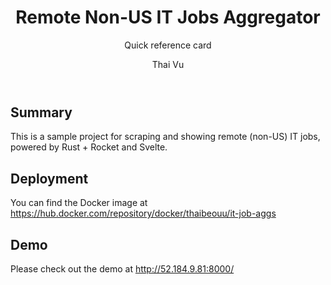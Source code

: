 #+TITLE:     Remote Non-US IT Jobs Aggregator
#+SUBTITLE:  Quick reference card
#+AUTHOR:    Thai Vu
#+EMAIL:     (concat "thai.vh" at-sign "live.com")
#+DESCRIPTION: Sample demo
#+KEYWORDS:  org-mode, rust, rocket, svelte
#+LANGUAGE:  en

** Summary
   This is a sample project for scraping and showing remote (non-US) IT jobs, powered by Rust + Rocket and Svelte.

** Deployment
You can find the Docker image at https://hub.docker.com/repository/docker/thaibeouu/it-job-aggs

** Demo
 Please check out the demo at http://52.184.9.81:8000/
  
